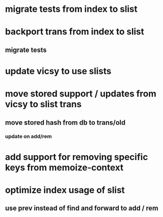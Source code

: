 * migrate tests from index to slist
* backport trans from index to slist
** migrate tests
* update vicsy to use slists
* move stored support / updates from vicsy to slist trans
** move stored hash from db to trans/old
*** update on add/rem
* add support for removing specific keys from memoize-context
* optimize index usage of slist
** use prev instead of find and forward to add / rem
